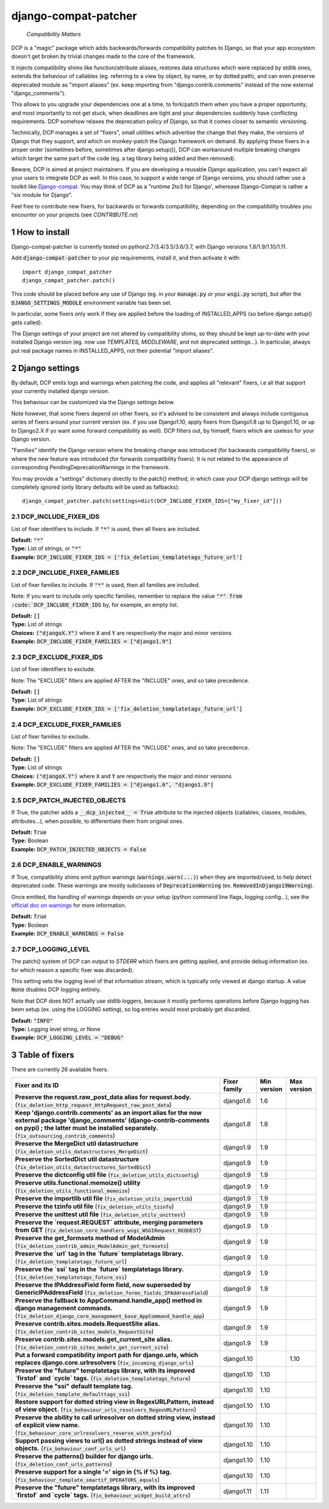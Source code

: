 .. sectnum::


.. NOTE: only edit README.in, and use generate_readme.py to enrich it with the table of fixers


=====================
django-compat-patcher
=====================

    *Compatibility Matters*

DCP is a "magic" package which adds backwards/forwards compatibility patches to Django, so that your app ecosystem doesn't get broken by trivial changes made to the core of the framework.

It injects compatibility shims like function/attribute aliases, restores data structures which were replaced by stdlib ones, extends the behaviour of callables (eg. referring to a view by object, by name, or by dotted path), and can even preserve deprecated module as "import aliases" (ex. keep importing from "django.contrib.comments" instead of the now external "django_comments").

This allows to you upgrade your dependencies one at a time, to fork/patch them when you have a proper opportunity, and most importantly to not get stuck, when deadlines are tight and your dependencies suddenly have conflicting requirements. DCP somehow relaxes the deprecation policy of Django, so that it comes closer to semantic versioning.

Technically, DCP manages a set of "fixers", small utilities which advertise the change that they make, the versions of Django that they support, and which on monkey-patch the Django framework on demand. By applying these fixers in a proper order (sometimes before, sometimes after django.setup()), DCP can workaround multiple breaking changes which target the same part of the code (eg. a tag library being added and then removed).

Beware, DCP is aimed at project maintainers. If you are developing a reusable Django application, you can't expect all your users to integrate DCP as well. In this case, to support a wide range of Django versions, you should rather use a toolkit like `Django-compat <https://github.com/arteria/django-compat>`_.
You may think of DCP as a "runtime 2to3 for Django', wherease Django-Compat is rather a "six module for Django".

Feel free to contribute new fixers, for backwards or forwards compatibility, depending on the compatibility troubles you encounter on your projects (see `CONTRIBUTE.rst`)




How to install
==================

Django-compat-patcher is currently tested on python2.7/3.4/3.5/3.6/3.7, with Django versions 1.8/1.9/1.10/1.11.

Add :code:`django-compat-patcher` to your pip requirements, install it, and then activate it with::
    
    import django_compat_patcher
    django_compat_patcher.patch()
    
This code should be placed before any use of Django (eg. in your :code:`manage.py` or your :code:`wsgi.py` script), but after the :code:`DJANGO_SETTINGS_MODULE` environment variable has been set.

In particular, some fixers only work if they are applied before the loading of INSTALLED_APPS (so before django.setup() gets called).

The Django settings of your project are not altered by compatibility shims, so they should be kept up-to-date with your installed Django version (eg. now use `TEMPLATES`, `MIDDLEWARE`, and not deprecated settings...). In particular, always put real package names in INSTALLED_APPS, not their potential "import aliases".


Django settings
====================

By default, DCP emits logs and warnings when patching the code, and applies all "relevant" fixers,
i.e all that support your currently installed django version.

This behaviour can be customized via the Django settings below.

Note however, that some fixers depend on other fixers, so it's advised to be consistent and always include contiguous series of fixers around your current version (ex. if you use Django1.10, apply fixers from Django1.8 up to Django1.10, or up to Django2.X if yo want some forward compatibility as well). DCP filters out, by himself, fixers which are useless for your Django version.

"Families" identify the Django version where the breaking change was introduced (for backwards compatibility fixers), or where the new feature was introduced (for forwards compatibility fixers). It is not related to the appearance of corresponding PendingDeprecationWarnings in the framework.

You may provide a "settings" dictionary directly to the patch() method, in which case your DCP django settings will be completely ignored (only library defaults will be used as fallbacks)::

    django_compat_patcher.patch(settings=dict(DCP_INCLUDE_FIXER_IDS=["my_fixer_id"]))




DCP_INCLUDE_FIXER_IDS
*********************

List of fixer identifiers to include. If :code:`"*"` is used, then all fixers are included.

| **Default:** :code:`"*"`
| **Type:** List of strings, or :code:`"*"`
| **Example:** :code:`DCP_INCLUDE_FIXER_IDS = ['fix_deletion_templatetags_future_url']`


DCP_INCLUDE_FIXER_FAMILIES
**************************

List of fixer families to include. If :code:`"*"` is used, then all families are included.

Note: If you want to include only specific families, remember to replace the value :code:`"*" from :code:`DCP_INCLUDE_FIXER_IDS` by, for example, an empty list.

| **Default:** :code:`[]`
| **Type:** List of strings
| **Choices:** :code:`("djangoX.Y")` where :code:`X` and :code:`Y` are respectively the major and minor versions
| **Example:** :code:`DCP_INCLUDE_FIXER_FAMILIES = ["django1.9"]`


DCP_EXCLUDE_FIXER_IDS
*********************

List of fixer identifiers to exclude.

Note: The "EXCLUDE" filters are applied AFTER the "INCLUDE" ones, and so take precedence.

| **Default:** :code:`[]`
| **Type:** List of strings
| **Example:** :code:`DCP_EXCLUDE_FIXER_IDS = ['fix_deletion_templatetags_future_url']`


DCP_EXCLUDE_FIXER_FAMILIES
**************************

List of fixer families to exclude.

Note: The "EXCLUDE" filters are applied AFTER the "INCLUDE" ones, and so take precedence.

| **Default:** :code:`[]`
| **Type:** List of strings
| **Choices:** :code:`("djangoX.Y")` where :code:`X` and :code:`Y` are respectively the major and minor versions
| **Example:** :code:`DCP_EXCLUDE_FIXER_FAMILIES = ["django1.6", "django1.9"]`


DCP_PATCH_INJECTED_OBJECTS
***************************

If True, the patcher adds a :code:`__dcp_injected__ = True` attribute to the injected objects (callables, classes, modules, attributes...), when possible, to differentiate them from original ones.

| **Default:** :code:`True`
| **Type:** Boolean
| **Example:** :code:`DCP_PATCH_INJECTED_OBJECTS = False`


DCP_ENABLE_WARNINGS
***************************

If True, compatibility shims emit python warnings (:code:`warnings.warn(...)`) when they are imported/used,
to help detect deprecated code. These warnings are mostly subclasses of :code:`DeprecationWarning` (ex. :code:`RemovedInDjango19Warning`).

Once emitted, the handling of warnings depends on your setup (python command line flags, logging config...), see the `official doc on warnings <https://docs.python.org/3/library/warnings.html>`_ for more information.

| **Default:** :code:`True`
| **Type:** Boolean
| **Example:** :code:`DCP_ENABLE_WARNINGS = False`


DCP_LOGGING_LEVEL
***************************

The patch() system of DCP can output to *STDERR* which fixers are getting applied, and provide debug information (ex. for which reason a specific fixer was discarded).

This setting sets the logging level of that information stream, which is typically only viewed at django startup. A value :code:`None` disables DCP logging entirely.

Note that DCP does NOT actually use stdlib loggers, because it mostly performs operations before Django logging has been setup (ex. using the LOGGING setting), so log entries would most probably get discarded.

| **Default:** :code:`"INFO"`
| **Type:** Logging level string, or None
| **Example:** :code:`DCP_LOGGING_LEVEL = "DEBUG"`



Table of fixers
===============

There are currently 26 available fixers.

+---------------------------------------------------------------------------------------------------------------------------------------------------------------------------------------------------------------------------------+---------------------------------------------------------------------------------------------------------------------------------------------------------------------------------------------------------------------------------+---------------------------------------------------------------------------------------------------------------------------------------------------------------------------------------------------------------------------------+---------------------------------------------------------------------------------------------------------------------------------------------------------------------------------------------------------------------------------+
| Fixer and its ID                                                                                                                                                                                                                | Fixer family                                                                                                                                                                                                                    | Min version                                                                                                                                                                                                                     | Max version                                                                                                                                                                                                                     |
+=================================================================================================================================================================================================================================+=================================================================================================================================================================================================================================+=================================================================================================================================================================================================================================+=================================================================================================================================================================================================================================+
| **Preserve the request.raw_post_data alias for request.body.** (:code:`fix_deletion_http_request_HttpRequest_raw_post_data`)                                                                                                    | django1.6                                                                                                                                                                                                                       | 1.6                                                                                                                                                                                                                             |                                                                                                                                                                                                                                 |
+---------------------------------------------------------------------------------------------------------------------------------------------------------------------------------------------------------------------------------+---------------------------------------------------------------------------------------------------------------------------------------------------------------------------------------------------------------------------------+---------------------------------------------------------------------------------------------------------------------------------------------------------------------------------------------------------------------------------+---------------------------------------------------------------------------------------------------------------------------------------------------------------------------------------------------------------------------------+
| **Keep 'django.contrib.comments' as an import alias for the now external package    'django_comments' (django-contrib-comments on pypi) ; the latter must be installed separately.** (:code:`fix_outsourcing_contrib_comments`) | django1.8                                                                                                                                                                                                                       | 1.8                                                                                                                                                                                                                             |                                                                                                                                                                                                                                 |
+---------------------------------------------------------------------------------------------------------------------------------------------------------------------------------------------------------------------------------+---------------------------------------------------------------------------------------------------------------------------------------------------------------------------------------------------------------------------------+---------------------------------------------------------------------------------------------------------------------------------------------------------------------------------------------------------------------------------+---------------------------------------------------------------------------------------------------------------------------------------------------------------------------------------------------------------------------------+
| **Preserve the MergeDict util datastructure** (:code:`fix_deletion_utils_datastructures_MergeDict`)                                                                                                                             | django1.9                                                                                                                                                                                                                       | 1.9                                                                                                                                                                                                                             |                                                                                                                                                                                                                                 |
+---------------------------------------------------------------------------------------------------------------------------------------------------------------------------------------------------------------------------------+---------------------------------------------------------------------------------------------------------------------------------------------------------------------------------------------------------------------------------+---------------------------------------------------------------------------------------------------------------------------------------------------------------------------------------------------------------------------------+---------------------------------------------------------------------------------------------------------------------------------------------------------------------------------------------------------------------------------+
| **Preserve the SortedDict util datastructure** (:code:`fix_deletion_utils_datastructures_SortedDict`)                                                                                                                           | django1.9                                                                                                                                                                                                                       | 1.9                                                                                                                                                                                                                             |                                                                                                                                                                                                                                 |
+---------------------------------------------------------------------------------------------------------------------------------------------------------------------------------------------------------------------------------+---------------------------------------------------------------------------------------------------------------------------------------------------------------------------------------------------------------------------------+---------------------------------------------------------------------------------------------------------------------------------------------------------------------------------------------------------------------------------+---------------------------------------------------------------------------------------------------------------------------------------------------------------------------------------------------------------------------------+
| **Preserve the dictconfig util file** (:code:`fix_deletion_utils_dictconfig`)                                                                                                                                                   | django1.9                                                                                                                                                                                                                       | 1.9                                                                                                                                                                                                                             |                                                                                                                                                                                                                                 |
+---------------------------------------------------------------------------------------------------------------------------------------------------------------------------------------------------------------------------------+---------------------------------------------------------------------------------------------------------------------------------------------------------------------------------------------------------------------------------+---------------------------------------------------------------------------------------------------------------------------------------------------------------------------------------------------------------------------------+---------------------------------------------------------------------------------------------------------------------------------------------------------------------------------------------------------------------------------+
| **Preserve utils.functional.memoize() utility** (:code:`fix_deletion_utils_functional_memoize`)                                                                                                                                 | django1.9                                                                                                                                                                                                                       | 1.9                                                                                                                                                                                                                             |                                                                                                                                                                                                                                 |
+---------------------------------------------------------------------------------------------------------------------------------------------------------------------------------------------------------------------------------+---------------------------------------------------------------------------------------------------------------------------------------------------------------------------------------------------------------------------------+---------------------------------------------------------------------------------------------------------------------------------------------------------------------------------------------------------------------------------+---------------------------------------------------------------------------------------------------------------------------------------------------------------------------------------------------------------------------------+
| **Preserve the importlib util file** (:code:`fix_deletion_utils_importlib`)                                                                                                                                                     | django1.9                                                                                                                                                                                                                       | 1.9                                                                                                                                                                                                                             |                                                                                                                                                                                                                                 |
+---------------------------------------------------------------------------------------------------------------------------------------------------------------------------------------------------------------------------------+---------------------------------------------------------------------------------------------------------------------------------------------------------------------------------------------------------------------------------+---------------------------------------------------------------------------------------------------------------------------------------------------------------------------------------------------------------------------------+---------------------------------------------------------------------------------------------------------------------------------------------------------------------------------------------------------------------------------+
| **Preserve the tzinfo util file** (:code:`fix_deletion_utils_tzinfo`)                                                                                                                                                           | django1.9                                                                                                                                                                                                                       | 1.9                                                                                                                                                                                                                             |                                                                                                                                                                                                                                 |
+---------------------------------------------------------------------------------------------------------------------------------------------------------------------------------------------------------------------------------+---------------------------------------------------------------------------------------------------------------------------------------------------------------------------------------------------------------------------------+---------------------------------------------------------------------------------------------------------------------------------------------------------------------------------------------------------------------------------+---------------------------------------------------------------------------------------------------------------------------------------------------------------------------------------------------------------------------------+
| **Preserve the unittest util file** (:code:`fix_deletion_utils_unittest`)                                                                                                                                                       | django1.9                                                                                                                                                                                                                       | 1.9                                                                                                                                                                                                                             |                                                                                                                                                                                                                                 |
+---------------------------------------------------------------------------------------------------------------------------------------------------------------------------------------------------------------------------------+---------------------------------------------------------------------------------------------------------------------------------------------------------------------------------------------------------------------------------+---------------------------------------------------------------------------------------------------------------------------------------------------------------------------------------------------------------------------------+---------------------------------------------------------------------------------------------------------------------------------------------------------------------------------------------------------------------------------+
| **Preserve the `request.REQUEST` attribute, merging parameters from GET** (:code:`fix_deletion_core_handlers_wsgi_WSGIRequest_REQUEST`)                                                                                         | django1.9                                                                                                                                                                                                                       | 1.9                                                                                                                                                                                                                             |                                                                                                                                                                                                                                 |
+---------------------------------------------------------------------------------------------------------------------------------------------------------------------------------------------------------------------------------+---------------------------------------------------------------------------------------------------------------------------------------------------------------------------------------------------------------------------------+---------------------------------------------------------------------------------------------------------------------------------------------------------------------------------------------------------------------------------+---------------------------------------------------------------------------------------------------------------------------------------------------------------------------------------------------------------------------------+
| **Preserve the get_formsets method of ModelAdmin** (:code:`fix_deletion_contrib_admin_ModelAdmin_get_formsets`)                                                                                                                 | django1.9                                                                                                                                                                                                                       | 1.9                                                                                                                                                                                                                             |                                                                                                                                                                                                                                 |
+---------------------------------------------------------------------------------------------------------------------------------------------------------------------------------------------------------------------------------+---------------------------------------------------------------------------------------------------------------------------------------------------------------------------------------------------------------------------------+---------------------------------------------------------------------------------------------------------------------------------------------------------------------------------------------------------------------------------+---------------------------------------------------------------------------------------------------------------------------------------------------------------------------------------------------------------------------------+
| **Preserve the `url` tag in the `future` templatetags library.** (:code:`fix_deletion_templatetags_future_url`)                                                                                                                 | django1.9                                                                                                                                                                                                                       | 1.9                                                                                                                                                                                                                             |                                                                                                                                                                                                                                 |
+---------------------------------------------------------------------------------------------------------------------------------------------------------------------------------------------------------------------------------+---------------------------------------------------------------------------------------------------------------------------------------------------------------------------------------------------------------------------------+---------------------------------------------------------------------------------------------------------------------------------------------------------------------------------------------------------------------------------+---------------------------------------------------------------------------------------------------------------------------------------------------------------------------------------------------------------------------------+
| **Preserve the `ssi` tag in the `future` templatetags library.** (:code:`fix_deletion_templatetags_future_ssi`)                                                                                                                 | django1.9                                                                                                                                                                                                                       | 1.9                                                                                                                                                                                                                             |                                                                                                                                                                                                                                 |
+---------------------------------------------------------------------------------------------------------------------------------------------------------------------------------------------------------------------------------+---------------------------------------------------------------------------------------------------------------------------------------------------------------------------------------------------------------------------------+---------------------------------------------------------------------------------------------------------------------------------------------------------------------------------------------------------------------------------+---------------------------------------------------------------------------------------------------------------------------------------------------------------------------------------------------------------------------------+
| **Preserve the IPAddressField form field, now superseded by GenericIPAddressField** (:code:`fix_deletion_forms_fields_IPAddressField`)                                                                                          | django1.9                                                                                                                                                                                                                       | 1.9                                                                                                                                                                                                                             |                                                                                                                                                                                                                                 |
+---------------------------------------------------------------------------------------------------------------------------------------------------------------------------------------------------------------------------------+---------------------------------------------------------------------------------------------------------------------------------------------------------------------------------------------------------------------------------+---------------------------------------------------------------------------------------------------------------------------------------------------------------------------------------------------------------------------------+---------------------------------------------------------------------------------------------------------------------------------------------------------------------------------------------------------------------------------+
| **Preserve the fallback to AppCommand.handle_app() method in django management commands.** (:code:`fix_deletion_django_core_management_base_AppCommand_handle_app`)                                                             | django1.9                                                                                                                                                                                                                       | 1.9                                                                                                                                                                                                                             |                                                                                                                                                                                                                                 |
+---------------------------------------------------------------------------------------------------------------------------------------------------------------------------------------------------------------------------------+---------------------------------------------------------------------------------------------------------------------------------------------------------------------------------------------------------------------------------+---------------------------------------------------------------------------------------------------------------------------------------------------------------------------------------------------------------------------------+---------------------------------------------------------------------------------------------------------------------------------------------------------------------------------------------------------------------------------+
| **Preserve contrib.sites.models.RequestSite alias.** (:code:`fix_deletion_contrib_sites_models_RequestSite`)                                                                                                                    | django1.9                                                                                                                                                                                                                       | 1.9                                                                                                                                                                                                                             |                                                                                                                                                                                                                                 |
+---------------------------------------------------------------------------------------------------------------------------------------------------------------------------------------------------------------------------------+---------------------------------------------------------------------------------------------------------------------------------------------------------------------------------------------------------------------------------+---------------------------------------------------------------------------------------------------------------------------------------------------------------------------------------------------------------------------------+---------------------------------------------------------------------------------------------------------------------------------------------------------------------------------------------------------------------------------+
| **Preserve contrib.sites.models.get_current_site alias.** (:code:`fix_deletion_contrib_sites_models_get_current_site`)                                                                                                          | django1.9                                                                                                                                                                                                                       | 1.9                                                                                                                                                                                                                             |                                                                                                                                                                                                                                 |
+---------------------------------------------------------------------------------------------------------------------------------------------------------------------------------------------------------------------------------+---------------------------------------------------------------------------------------------------------------------------------------------------------------------------------------------------------------------------------+---------------------------------------------------------------------------------------------------------------------------------------------------------------------------------------------------------------------------------+---------------------------------------------------------------------------------------------------------------------------------------------------------------------------------------------------------------------------------+
| **Put a forward compatibility import path for django.urls, which replaces django.core.urlresolvers** (:code:`fix_incoming_django_urls`)                                                                                         | django1.10                                                                                                                                                                                                                      |                                                                                                                                                                                                                                 | 1.10                                                                                                                                                                                                                            |
+---------------------------------------------------------------------------------------------------------------------------------------------------------------------------------------------------------------------------------+---------------------------------------------------------------------------------------------------------------------------------------------------------------------------------------------------------------------------------+---------------------------------------------------------------------------------------------------------------------------------------------------------------------------------------------------------------------------------+---------------------------------------------------------------------------------------------------------------------------------------------------------------------------------------------------------------------------------+
| **Preserve the "future" templatetags library, with its improved `firstof` and `cycle` tags.** (:code:`fix_deletion_templatetags_future`)                                                                                        | django1.10                                                                                                                                                                                                                      | 1.10                                                                                                                                                                                                                            |                                                                                                                                                                                                                                 |
+---------------------------------------------------------------------------------------------------------------------------------------------------------------------------------------------------------------------------------+---------------------------------------------------------------------------------------------------------------------------------------------------------------------------------------------------------------------------------+---------------------------------------------------------------------------------------------------------------------------------------------------------------------------------------------------------------------------------+---------------------------------------------------------------------------------------------------------------------------------------------------------------------------------------------------------------------------------+
| **Preserve the "ssi" default template tag.** (:code:`fix_deletion_template_defaulttags_ssi`)                                                                                                                                    | django1.10                                                                                                                                                                                                                      | 1.10                                                                                                                                                                                                                            |                                                                                                                                                                                                                                 |
+---------------------------------------------------------------------------------------------------------------------------------------------------------------------------------------------------------------------------------+---------------------------------------------------------------------------------------------------------------------------------------------------------------------------------------------------------------------------------+---------------------------------------------------------------------------------------------------------------------------------------------------------------------------------------------------------------------------------+---------------------------------------------------------------------------------------------------------------------------------------------------------------------------------------------------------------------------------+
| **Restore support for dotted string view in RegexURLPattern,    instead of view object.** (:code:`fix_behaviour_urls_resolvers_RegexURLPattern`)                                                                                | django1.10                                                                                                                                                                                                                      | 1.10                                                                                                                                                                                                                            |                                                                                                                                                                                                                                 |
+---------------------------------------------------------------------------------------------------------------------------------------------------------------------------------------------------------------------------------+---------------------------------------------------------------------------------------------------------------------------------------------------------------------------------------------------------------------------------+---------------------------------------------------------------------------------------------------------------------------------------------------------------------------------------------------------------------------------+---------------------------------------------------------------------------------------------------------------------------------------------------------------------------------------------------------------------------------+
| **Preserve the ability to call urlresolver on dotted string view,    instead of explicit view name.** (:code:`fix_behaviour_core_urlresolvers_reverse_with_prefix`)                                                             | django1.10                                                                                                                                                                                                                      | 1.10                                                                                                                                                                                                                            |                                                                                                                                                                                                                                 |
+---------------------------------------------------------------------------------------------------------------------------------------------------------------------------------------------------------------------------------+---------------------------------------------------------------------------------------------------------------------------------------------------------------------------------------------------------------------------------+---------------------------------------------------------------------------------------------------------------------------------------------------------------------------------------------------------------------------------+---------------------------------------------------------------------------------------------------------------------------------------------------------------------------------------------------------------------------------+
| **Support passing views to url() as dotted strings instead of view objects.** (:code:`fix_behaviour_conf_urls_url`)                                                                                                             | django1.10                                                                                                                                                                                                                      | 1.10                                                                                                                                                                                                                            |                                                                                                                                                                                                                                 |
+---------------------------------------------------------------------------------------------------------------------------------------------------------------------------------------------------------------------------------+---------------------------------------------------------------------------------------------------------------------------------------------------------------------------------------------------------------------------------+---------------------------------------------------------------------------------------------------------------------------------------------------------------------------------------------------------------------------------+---------------------------------------------------------------------------------------------------------------------------------------------------------------------------------------------------------------------------------+
| **Preserve the patterns() builder for django urls.** (:code:`fix_deletion_conf_urls_patterns`)                                                                                                                                  | django1.10                                                                                                                                                                                                                      | 1.10                                                                                                                                                                                                                            |                                                                                                                                                                                                                                 |
+---------------------------------------------------------------------------------------------------------------------------------------------------------------------------------------------------------------------------------+---------------------------------------------------------------------------------------------------------------------------------------------------------------------------------------------------------------------------------+---------------------------------------------------------------------------------------------------------------------------------------------------------------------------------------------------------------------------------+---------------------------------------------------------------------------------------------------------------------------------------------------------------------------------------------------------------------------------+
| **Preserve support for a single '=' sign in {% if %} tag.** (:code:`fix_behaviour_template_smartif_OPERATORS_equals`)                                                                                                           | django1.10                                                                                                                                                                                                                      | 1.10                                                                                                                                                                                                                            |                                                                                                                                                                                                                                 |
+---------------------------------------------------------------------------------------------------------------------------------------------------------------------------------------------------------------------------------+---------------------------------------------------------------------------------------------------------------------------------------------------------------------------------------------------------------------------------+---------------------------------------------------------------------------------------------------------------------------------------------------------------------------------------------------------------------------------+---------------------------------------------------------------------------------------------------------------------------------------------------------------------------------------------------------------------------------+
| **Preserve the "future" templatetags library, with its improved `firstof` and `cycle` tags.** (:code:`fix_behaviour_widget_build_attrs`)                                                                                        | django1.11                                                                                                                                                                                                                      | 1.11                                                                                                                                                                                                                            |                                                                                                                                                                                                                                 |
+---------------------------------------------------------------------------------------------------------------------------------------------------------------------------------------------------------------------------------+---------------------------------------------------------------------------------------------------------------------------------------------------------------------------------------------------------------------------------+---------------------------------------------------------------------------------------------------------------------------------------------------------------------------------------------------------------------------------+---------------------------------------------------------------------------------------------------------------------------------------------------------------------------------------------------------------------------------+
